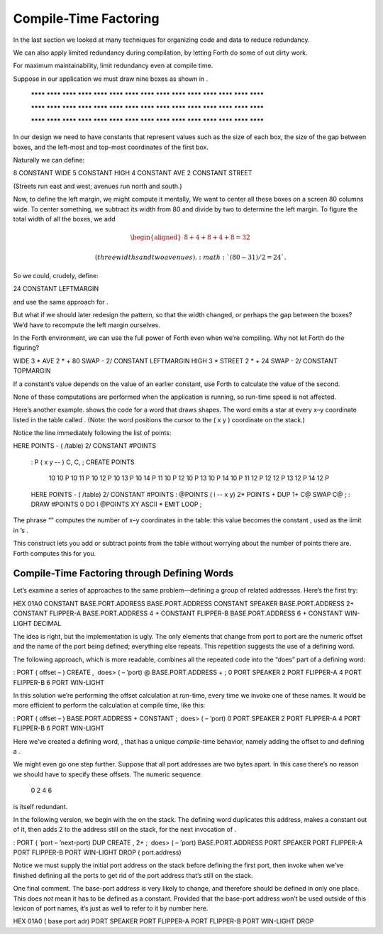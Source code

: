 Compile-Time Factoring
======================

In the last section we looked at many techniques for organizing code and
data to reduce redundancy.

We can also apply limited redundancy during compilation, by letting
Forth do some of out dirty work.

For maximum maintainability, limit redundancy even at compile time.

Suppose in our application we must draw nine boxes as shown in .

    ********     ********     ********
    ********     ********     ********
    ********     ********     ********
    ********     ********     ********
    ********     ********     ********


    ********     ********     ********
    ********     ********     ********
    ********     ********     ********
    ********     ********     ********
    ********     ********     ********


    ********     ********     ********
    ********     ********     ********
    ********     ********     ********
    ********     ********     ********
    ********     ********     ********

In our design we need to have constants that represent values such as
the size of each box, the size of the gap between boxes, and the
left-most and top-most coordinates of the first box.

Naturally we can define:

8 CONSTANT WIDE 5 CONSTANT HIGH 4 CONSTANT AVE 2 CONSTANT STREET

(Streets run east and west; avenues run north and south.)

Now, to define the left margin, we might compute it mentally, We want to
center all these boxes on a screen 80 columns wide. To center something,
we subtract its width from 80 and divide by two to determine the left
margin. To figure the total width of all the boxes, we add

.. math::

   \begin{aligned}
   8 + 4 + 8 + 4 + 8 = 32\nonumber\end{aligned}

 (three widths and two avenues). :math:`(80-31) / 2 = 24`.

So we could, crudely, define:

24 CONSTANT LEFTMARGIN

and use the same approach for .

But what if we should later redesign the pattern, so that the width
changed, or perhaps the gap between the boxes? We’d have to recompute
the left margin ourselves.

In the Forth environment, we can use the full power of Forth even when
we’re compiling. Why not let Forth do the figuring?

WIDE 3 \* AVE 2 \* + 80 SWAP - 2/ CONSTANT LEFTMARGIN HIGH 3 \* STREET 2
\* + 24 SWAP - 2/ CONSTANT TOPMARGIN

If a constant’s value depends on the value of an earlier constant, use
Forth to calculate the value of the second.

None of these computations are performed when the application is
running, so run-time speed is not affected.

Here’s another example. shows the code for a word that draws shapes. The
word emits a star at every x–y coordinate listed in the table called .
(Note: the word positions the cursor to the ( x y ) coordinate on the
stack.)

Notice the line immediately following the list of points:

HERE POINTS - ( /table) 2/ CONSTANT #POINTS

    : P  ( x y -- )  C, C, ;
    CREATE POINTS
       10 10 P     10 11 P     10 12 P     10 13 P     10 14 P
       11 10 P     12 10 P     13 10 P     14 10 P
       11 12 P     12 12 P     13 12 P     14 12 P
    HERE POINTS -  ( /table)  2/  CONSTANT #POINTS
    : @POINTS  ( i -- x y)  2* POINTS + DUP 1+ C@  SWAP C@ ;
    : DRAW  #POINTS 0 DO  I @POINTS  XY  ASCII * EMIT  LOOP ;

The phrase “” computes the number of x–y coordinates in the table: this
value becomes the constant , used as the limit in ’s .

This construct lets you add or subtract points from the table without
worrying about the number of points there are. Forth computes this for
you.

Compile-Time Factoring through Defining Words
---------------------------------------------

Let’s examine a series of approaches to the same problem—defining a
group of related addresses. Here’s the first try:

HEX 01A0 CONSTANT BASE.PORT.ADDRESS BASE.PORT.ADDRESS CONSTANT SPEAKER
BASE.PORT.ADDRESS 2+ CONSTANT FLIPPER-A BASE.PORT.ADDRESS 4 + CONSTANT
FLIPPER-B BASE.PORT.ADDRESS 6 + CONSTANT WIN-LIGHT DECIMAL

The idea is right, but the implementation is ugly. The only elements
that change from port to port are the numeric offset and the name of the
port being defined; everything else repeats. This repetition suggests
the use of a defining word.

The following approach, which is more readable, combines all the
repeated code into the “does” part of a defining word:

: PORT ( offset – ) CREATE ,  does> ( – ’port) @ BASE.PORT.ADDRESS + ; 0
PORT SPEAKER 2 PORT FLIPPER-A 4 PORT FLIPPER-B 6 PORT WIN-LIGHT

In this solution we’re performing the offset calculation at *run*-time,
every time we invoke one of these names. It would be more efficient to
perform the calculation at compile time, like this:

: PORT ( offset – ) BASE.PORT.ADDRESS + CONSTANT ;  does> ( – ’port) 0
PORT SPEAKER 2 PORT FLIPPER-A 4 PORT FLIPPER-B 6 PORT WIN-LIGHT

Here we’ve created a defining word, , that has a unique *compile*-time
behavior, namely adding the offset to and defining a .

We might even go one step further. Suppose that all port addresses are
two bytes apart. In this case there’s no reason we should have to
specify these offsets. The numeric sequence

    0 2 4 6

is itself redundant.

In the following version, we begin with the on the stack. The defining
word duplicates this address, makes a constant out of it, then adds 2 to
the address still on the stack, for the next invocation of .

: PORT ( ’port – ’next-port) DUP CREATE , 2+ ;  does> ( – ’port)
BASE.PORT.ADDRESS PORT SPEAKER PORT FLIPPER-A PORT FLIPPER-B PORT
WIN-LIGHT DROP ( port.address)

Notice we must supply the initial port address on the stack before
defining the first port, then invoke when we’ve finished defining all
the ports to get rid of the port address that’s still on the stack.

One final comment. The base-port address is very likely to change, and
therefore should be defined in only one place. This does *not* mean it
has to be defined as a constant. Provided that the base-port address
won’t be used outside of this lexicon of port names, it’s just as well
to refer to it by number here.

HEX 01A0 ( base port adr) PORT SPEAKER PORT FLIPPER-A PORT FLIPPER-B
PORT WIN-LIGHT DROP

